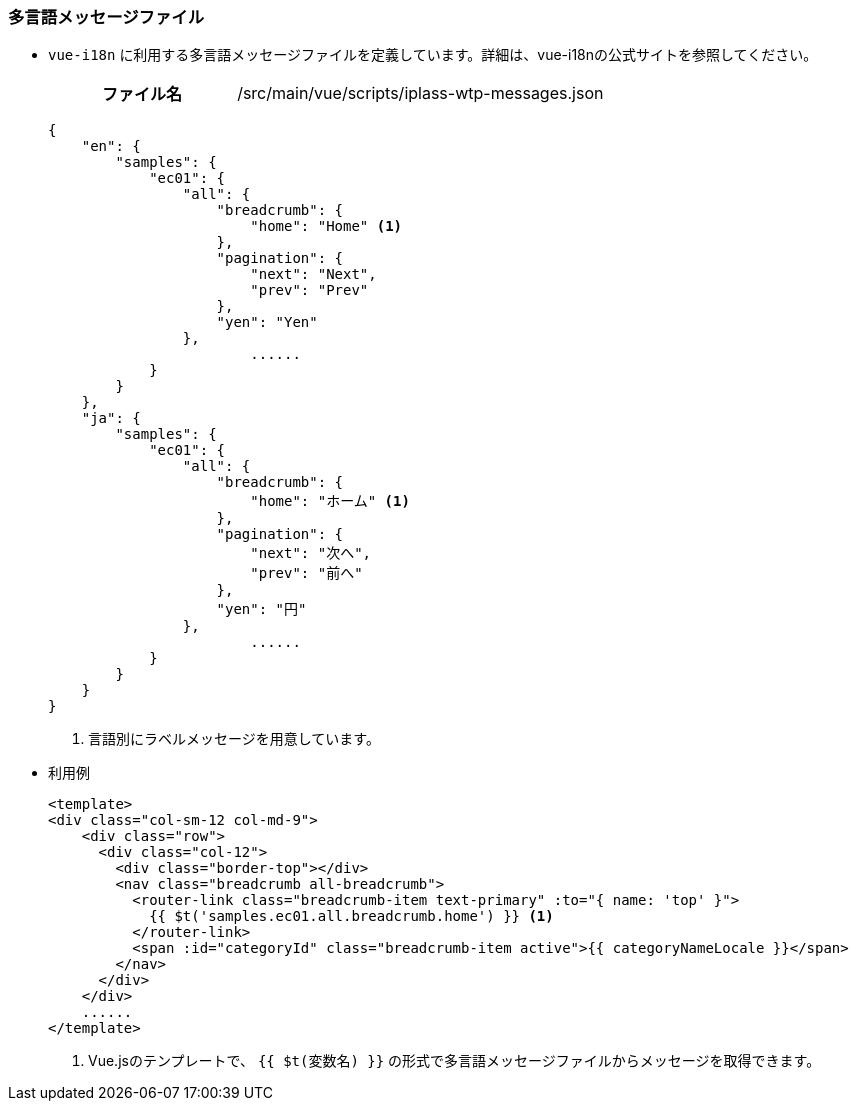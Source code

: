 [[VueJS_WebAPI_Resources_Message]]
=== 多言語メッセージファイル

* `vue-i18n` に利用する多言語メッセージファイルを定義しています。詳細は、vue-i18nの公式サイトを参照してください。
+
[cols="1,2"]
|===
h|ファイル名|/src/main/vue/scripts/iplass-wtp-messages.json
|===
+
[source,json]
----
{
    "en": {
        "samples": {
            "ec01": {
                "all": {
                    "breadcrumb": {
                        "home": "Home" <1>
                    },
                    "pagination": {
                        "next": "Next",
                        "prev": "Prev"
                    },
                    "yen": "Yen"
                },
			......
            }
        }
    },
    "ja": {
        "samples": {
            "ec01": {
                "all": {
                    "breadcrumb": {
                        "home": "ホーム" <1>
                    },
                    "pagination": {
                        "next": "次へ",
                        "prev": "前へ"
                    },
                    "yen": "円"
                },
			......
            }
        }
    } 
}
----
<1> 言語別にラベルメッセージを用意しています。

* 利用例
+
[source,html]
----
<template>
<div class="col-sm-12 col-md-9">
    <div class="row">
      <div class="col-12">
        <div class="border-top"></div>
        <nav class="breadcrumb all-breadcrumb">
          <router-link class="breadcrumb-item text-primary" :to="{ name: 'top' }">
            {{ $t('samples.ec01.all.breadcrumb.home') }} <1>
          </router-link>
          <span :id="categoryId" class="breadcrumb-item active">{{ categoryNameLocale }}</span>
        </nav>
      </div>
    </div>
    ......
</template>
----
<1> Vue.jsのテンプレートで、 `{{ $t(変数名) }}` の形式で多言語メッセージファイルからメッセージを取得できます。
